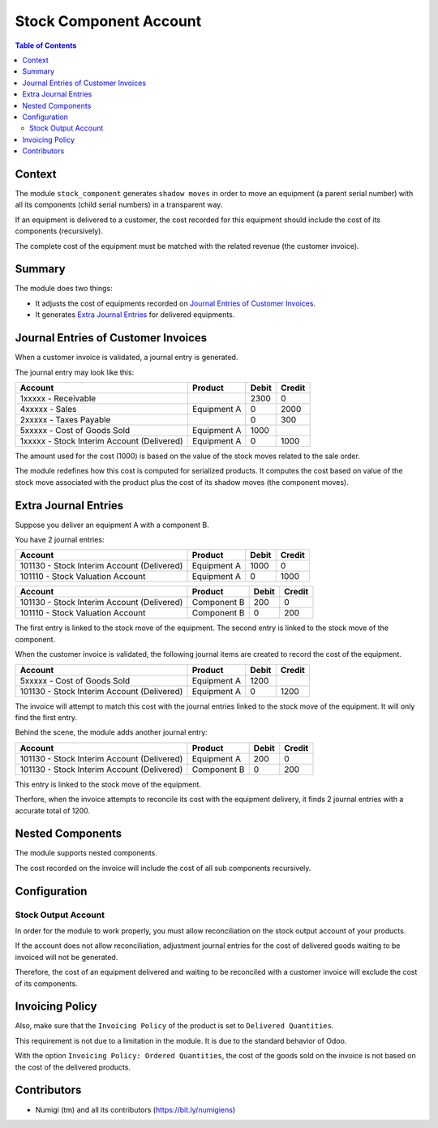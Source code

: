 Stock Component Account
=======================

.. contents:: Table of Contents

Context
-------
The module ``stock_component`` generates ``shadow moves`` in order to move
an equipment (a parent serial number) with all its components (child serial numbers)
in a transparent way.

If an equipment is delivered to a customer, the cost recorded for this equipment
should include the cost of its components (recursively).

The complete cost of the equipment must be matched with the related revenue (the customer invoice).

Summary
-------
The module does two things:

* It adjusts the cost of equipments recorded on `Journal Entries of Customer Invoices`_.
* It generates `Extra Journal Entries`_ for delivered equipments.

Journal Entries of Customer Invoices
------------------------------------
When a customer invoice is validated, a journal entry is generated.

The journal entry may look like this:

+---------------------------------------------+---------------+-------+--------+
| Account                                     | Product       | Debit | Credit |
+=============================================+===============+=======+========+
| 1xxxxx - Receivable                         |               |  2300 |      0 |
+---------------------------------------------+---------------+-------+--------+
| 4xxxxx - Sales                              | Equipment A   |     0 |   2000 |
+---------------------------------------------+---------------+-------+--------+
| 2xxxxx - Taxes Payable                      |               |     0 |    300 |
+---------------------------------------------+---------------+-------+--------+
| 5xxxxx - Cost of Goods Sold                 | Equipment A   |  1000 |        |
+---------------------------------------------+---------------+-------+--------+
| 1xxxxx - Stock Interim Account (Delivered)  | Equipment A   |     0 |   1000 |
+---------------------------------------------+---------------+-------+--------+

The amount used for the cost (1000) is based on the value of the stock moves related to the sale order.

The module redefines how this cost is computed for serialized products.
It computes the cost based on value of the stock move associated with the product
plus the cost of its shadow moves (the component moves).

Extra Journal Entries
---------------------
Suppose you deliver an equipment A with a component B.

You have 2 journal entries:

+---------------------------------------------+---------------+-------+--------+
| Account                                     | Product       | Debit | Credit |
+=============================================+===============+=======+========+
| 101130 - Stock Interim Account (Delivered)  | Equipment A   |  1000 |      0 |
+---------------------------------------------+---------------+-------+--------+
| 101110 - Stock Valuation Account            | Equipment A   |     0 |   1000 |
+---------------------------------------------+---------------+-------+--------+

+---------------------------------------------+---------------+-------+--------+
| Account                                     | Product       | Debit | Credit |
+=============================================+===============+=======+========+
| 101130 - Stock Interim Account (Delivered)  | Component B   |   200 |      0 |
+---------------------------------------------+---------------+-------+--------+
| 101110 - Stock Valuation Account            | Component B   |     0 |    200 |
+---------------------------------------------+---------------+-------+--------+

The first entry is linked to the stock move of the equipment.
The second entry is linked to the stock move of the component.

When the customer invoice is validated, the following journal items are created
to record the cost of the equipment.

+---------------------------------------------+---------------+-------+--------+
| Account                                     | Product       | Debit | Credit |
+=============================================+===============+=======+========+
| 5xxxxx - Cost of Goods Sold                 | Equipment A   |  1200 |        |
+---------------------------------------------+---------------+-------+--------+
| 101130 - Stock Interim Account (Delivered)  | Equipment A   |     0 |   1200 |
+---------------------------------------------+---------------+-------+--------+

The invoice will attempt to match this cost with the journal entries linked
to the stock move of the equipment. It will only find the first entry.

Behind the scene, the module adds another journal entry:

+---------------------------------------------+---------------+-------+--------+
| Account                                     | Product       | Debit | Credit |
+=============================================+===============+=======+========+
| 101130 - Stock Interim Account (Delivered)  | Equipment A   |   200 |      0 |
+---------------------------------------------+---------------+-------+--------+
| 101130 - Stock Interim Account (Delivered)  | Component B   |     0 |    200 |
+---------------------------------------------+---------------+-------+--------+

This entry is linked to the stock move of the equipment.

Therfore, when the invoice attempts to reconcile its cost with the equipment delivery,
it finds 2 journal entries with a accurate total of 1200.

Nested Components
-----------------
The module supports nested components.

The cost recorded on the invoice will include the cost of all sub components recursively.

Configuration
-------------

Stock Output Account
~~~~~~~~~~~~~~~~~~~~
In order for the module to work properly, you must allow reconciliation on the
stock output account of your products.

.. image:: static/description/product_stock_output_account.png

If the account does not allow reconciliation, adjustment journal entries for the cost of delivered goods
waiting to be invoiced will not be generated.

Therefore, the cost of an equipment delivered and waiting to be reconciled with a customer invoice
will exclude the cost of its components.

Invoicing Policy
----------------
Also, make sure that the ``Invoicing Policy`` of the product is set to ``Delivered Quantities``.

.. image:: static/description/product_invoicing_policy.png

This requirement is not due to a limitation in the module. It is due to the standard behavior of Odoo.

With the option ``Invoicing Policy: Ordered Quantities``, the cost of the goods sold on the invoice
is not based on the cost of the delivered products.

Contributors
------------
* Numigi (tm) and all its contributors (https://bit.ly/numigiens)
